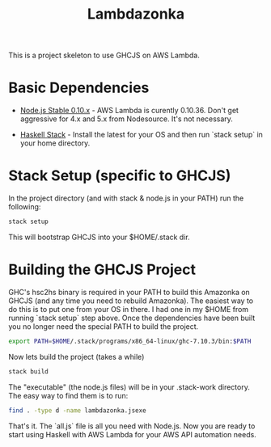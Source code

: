 #+TITLE: Lambdazonka

This is a project skeleton to use GHCJS on AWS Lambda.

* Basic Dependencies

  - [[https://nodejs.org/en/blog/release/v0.10.36/][Node.js Stable 0.10.x]] - AWS Lambda is curently 0.10.36.  Don't get
    aggressive for 4.x and 5.x from Nodesource.  It's not necessary.
    
  - [[http://haskellstack.org][Haskell Stack]] - Install the latest for your OS and then run `stack
    setup` in your home directory.
  
* Stack Setup (specific to GHCJS)

  In the project directory (and with stack & node.js in your PATH) run
  the following:
  #+begin_src sh
    stack setup
  #+end_src

  This will bootstrap GHCJS into your $HOME/.stack dir.

* Building the GHCJS Project

  GHC's hsc2hs binary is required in your PATH to build this Amazonka
  on GHCJS (and any time you need to rebuild Amazonka).  The easiest
  way to do this is to put one from your OS in there.  I had one in my
  $HOME from running `stack setup` step above.  Once the dependencies
  have been built you no longer need the special PATH to build the
  project.
  #+begin_src sh
    export PATH=$HOME/.stack/programs/x86_64-linux/ghc-7.10.3/bin:$PATH
  #+end_src

  Now lets build the project (takes a while)
  #+begin_src sh
    stack build
  #+end_src

  The "executable" (the node.js files) will be in your .stack-work
  directory.  The easy way to find them is to run:
  #+begin_src sh
    find . -type d -name lambdazonka.jsexe
  #+end_src

  That's it.  The `all.js` file is all you need with Node.js.  Now you
  are ready to start using Haskell with AWS Lambda for your AWS API
  automation needs.
